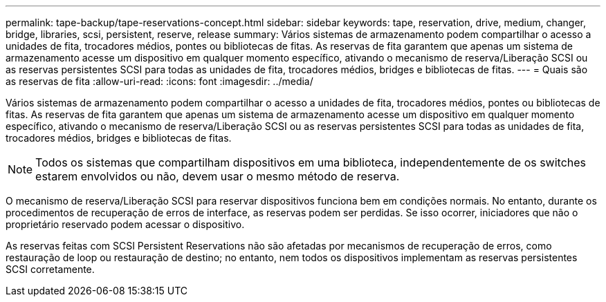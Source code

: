 ---
permalink: tape-backup/tape-reservations-concept.html 
sidebar: sidebar 
keywords: tape, reservation, drive, medium, changer, bridge, libraries, scsi, persistent, reserve, release 
summary: Vários sistemas de armazenamento podem compartilhar o acesso a unidades de fita, trocadores médios, pontes ou bibliotecas de fitas. As reservas de fita garantem que apenas um sistema de armazenamento acesse um dispositivo em qualquer momento específico, ativando o mecanismo de reserva/Liberação SCSI ou as reservas persistentes SCSI para todas as unidades de fita, trocadores médios, bridges e bibliotecas de fitas. 
---
= Quais são as reservas de fita
:allow-uri-read: 
:icons: font
:imagesdir: ../media/


[role="lead"]
Vários sistemas de armazenamento podem compartilhar o acesso a unidades de fita, trocadores médios, pontes ou bibliotecas de fitas. As reservas de fita garantem que apenas um sistema de armazenamento acesse um dispositivo em qualquer momento específico, ativando o mecanismo de reserva/Liberação SCSI ou as reservas persistentes SCSI para todas as unidades de fita, trocadores médios, bridges e bibliotecas de fitas.

[NOTE]
====
Todos os sistemas que compartilham dispositivos em uma biblioteca, independentemente de os switches estarem envolvidos ou não, devem usar o mesmo método de reserva.

====
O mecanismo de reserva/Liberação SCSI para reservar dispositivos funciona bem em condições normais. No entanto, durante os procedimentos de recuperação de erros de interface, as reservas podem ser perdidas. Se isso ocorrer, iniciadores que não o proprietário reservado podem acessar o dispositivo.

As reservas feitas com SCSI Persistent Reservations não são afetadas por mecanismos de recuperação de erros, como restauração de loop ou restauração de destino; no entanto, nem todos os dispositivos implementam as reservas persistentes SCSI corretamente.
